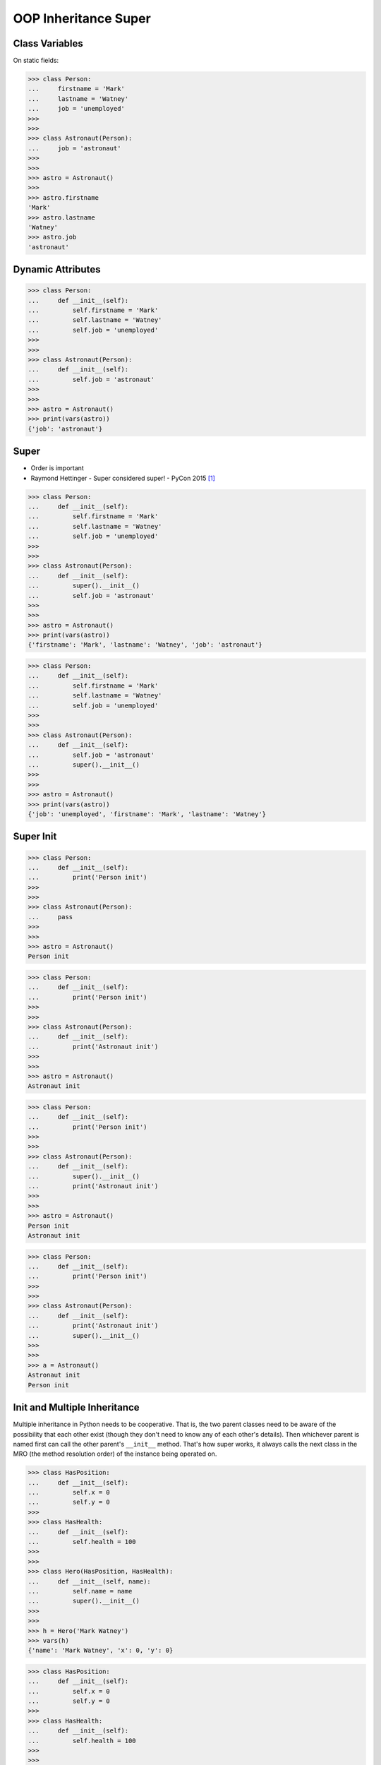 OOP Inheritance Super
=====================


Class Variables
---------------
On static fields:

>>> class Person:
...     firstname = 'Mark'
...     lastname = 'Watney'
...     job = 'unemployed'
>>>
>>>
>>> class Astronaut(Person):
...     job = 'astronaut'
>>>
>>>
>>> astro = Astronaut()
>>>
>>> astro.firstname
'Mark'
>>> astro.lastname
'Watney'
>>> astro.job
'astronaut'


Dynamic Attributes
------------------
>>> class Person:
...     def __init__(self):
...         self.firstname = 'Mark'
...         self.lastname = 'Watney'
...         self.job = 'unemployed'
>>>
>>>
>>> class Astronaut(Person):
...     def __init__(self):
...         self.job = 'astronaut'
>>>
>>>
>>> astro = Astronaut()
>>> print(vars(astro))
{'job': 'astronaut'}


Super
-----
* Order is important
* Raymond Hettinger - Super considered super! - PyCon 2015 [#Hettinger2015]_

>>> class Person:
...     def __init__(self):
...         self.firstname = 'Mark'
...         self.lastname = 'Watney'
...         self.job = 'unemployed'
>>>
>>>
>>> class Astronaut(Person):
...     def __init__(self):
...         super().__init__()
...         self.job = 'astronaut'
>>>
>>>
>>> astro = Astronaut()
>>> print(vars(astro))
{'firstname': 'Mark', 'lastname': 'Watney', 'job': 'astronaut'}

>>> class Person:
...     def __init__(self):
...         self.firstname = 'Mark'
...         self.lastname = 'Watney'
...         self.job = 'unemployed'
>>>
>>>
>>> class Astronaut(Person):
...     def __init__(self):
...         self.job = 'astronaut'
...         super().__init__()
>>>
>>>
>>> astro = Astronaut()
>>> print(vars(astro))
{'job': 'unemployed', 'firstname': 'Mark', 'lastname': 'Watney'}


Super Init
----------
>>> class Person:
...     def __init__(self):
...         print('Person init')
>>>
>>>
>>> class Astronaut(Person):
...     pass
>>>
>>>
>>> astro = Astronaut()
Person init

>>> class Person:
...     def __init__(self):
...         print('Person init')
>>>
>>>
>>> class Astronaut(Person):
...     def __init__(self):
...         print('Astronaut init')
>>>
>>>
>>> astro = Astronaut()
Astronaut init

>>> class Person:
...     def __init__(self):
...         print('Person init')
>>>
>>>
>>> class Astronaut(Person):
...     def __init__(self):
...         super().__init__()
...         print('Astronaut init')
>>>
>>>
>>> astro = Astronaut()
Person init
Astronaut init

>>> class Person:
...     def __init__(self):
...         print('Person init')
>>>
>>>
>>> class Astronaut(Person):
...     def __init__(self):
...         print('Astronaut init')
...         super().__init__()
>>>
>>>
>>> a = Astronaut()
Astronaut init
Person init


Init and Multiple Inheritance
-----------------------------
Multiple inheritance in Python needs to be cooperative. That is,
the two parent classes need to be aware of the possibility that
each other exist (though they don't need to know any of each other's
details). Then whichever parent is named first can call the other
parent's ``__init__`` method. That's how super works, it always calls
the next class in the MRO (the method resolution order) of the instance
being operated on.

>>> class HasPosition:
...     def __init__(self):
...         self.x = 0
...         self.y = 0
>>>
>>> class HasHealth:
...     def __init__(self):
...         self.health = 100
>>>
>>>
>>> class Hero(HasPosition, HasHealth):
...     def __init__(self, name):
...         self.name = name
...         super().__init__()
>>>
>>>
>>> h = Hero('Mark Watney')
>>> vars(h)
{'name': 'Mark Watney', 'x': 0, 'y': 0}

>>> class HasPosition:
...     def __init__(self):
...         self.x = 0
...         self.y = 0
>>>
>>> class HasHealth:
...     def __init__(self):
...         self.health = 100
>>>
>>>
>>> class Hero(HasPosition, HasHealth):
...     def __init__(self, name):
...         self.name = name
...         super().__init__()
...         super().super().__init__()
>>>
>>>
>>> mark = Hero('Mark Watney')
Traceback (most recent call last):
AttributeError: 'super' object has no attribute 'super'

>>> class HasPosition:
...     def __init__(self):
...         self.x = 0
...         self.y = 0
>>>
>>> class HasHealth:
...     def __init__(self):
...         self.health = 100
>>>
>>>
>>> class Hero(HasPosition, HasHealth):
...     def __init__(self, name):
...         self.name = name
...         x = super()
...         print('Obj:', x)
...         print('Type:', type(x))
...         print('Vars:', vars(x))
...         print('Dir:', dir(x))
>>>
>>> mark = Hero('Mark Watney')
Obj: <super: <class 'Hero'>, <Hero object>>
Type: <class 'super'>
Vars: {'name': 'Mark Watney'}
Dir: ['__class__', '__delattr__', '__dir__', '__doc__', '__eq__', '__format__', '__ge__', '__get__', '__getattribute__', '__gt__', '__hash__', '__init__', '__init_subclass__', '__le__', '__lt__', '__ne__', '__new__', '__reduce__', '__reduce_ex__', '__repr__', '__self__', '__self_class__', '__setattr__', '__sizeof__', '__str__', '__subclasshook__', '__thisclass__', 'name']


Init Subclass
-------------
>>> class HasPosition:
...     def __init_subclass__(cls, **kwargs):
...         super().__init_subclass__(**kwargs)
...         cls.position_x = 0
...         cls.position_y = 0
>>>
>>>
>>> class HasHealth:
...     def __init_subclass__(cls, **kwargs):
...         super().__init_subclass__(**kwargs)
...         cls.health = 100
>>>
>>>
>>> class Hero(HasPosition, HasHealth):
...     def __init__(self, name):
...         self.name = name
>>>
>>>
>>> vars(Hero)  # doctest: +ELLIPSIS +NORMALIZE_WHITESPACE
mappingproxy({'__module__': '__main__',
              '__init__': <function Hero.__init__ at 0x...>,
              '__doc__': None,
              'health': 100,
              'position_x': 0,
              'position_y': 0})
>>>
>>>
>>> hero = Hero('Mark')
>>> vars(hero)
{'name': 'Mark'}

Init subclass can also take keyword arguments:

>>> class Person:
...     def __init_subclass__(cls, /, job, **kwargs):
...         super().__init_subclass__(**kwargs)
...         cls.job = job
>>>
>>>
>>> class Astronaut(Person, job='astronaut'):
...     pass


Use Case - 0x01
---------------
>>> x = True
>>>
>>>
>>> type(x)
<class 'bool'>
>>>
>>> bool.mro()
[<class 'bool'>, <class 'int'>, <class 'object'>]
>>>
>>>
>>> isinstance(True, bool)
True
>>>
>>> isinstance(True, int)
True
>>>
>>> isinstance(True, object)
True


References
----------
.. [#Hettinger2015] Hettinger R. Super considered super!. PyCon 2015. Year: 2020. Retrieved: 2022-07-13. URL: https://www.youtube.com/watch?v=EiOglTERPEo
